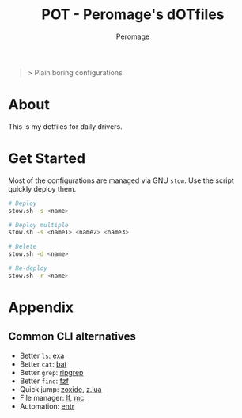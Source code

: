 #+title: POT - Peromage's dOTfiles
#+author: Peromage

#+begin_quote
> Plain boring configurations
#+end_quote

* About
This is my dotfiles for daily drivers.

* Get Started
Most of the configurations are managed via GNU =stow=.  Use the script quickly deploy them.

#+begin_src bash
# Deploy
stow.sh -s <name>

# Deploy multiple
stow.sh -s <name1> <name2> <name3>

# Delete
stow.sh -d <name>

# Re-deploy
stow.sh -r <name>
#+end_src

* Appendix
** Common CLI alternatives
- Better =ls=: [[https://github.com/ogham/exa][exa]]
- Better =cat=: [[https://github.com/sharkdp/bat][bat]]
- Better =grep=: [[https://github.com/BurntSushi/ripgrep][ripgrep]]
- Better =find=: [[https://github.com/junegunn/fzf][fzf]]
- Quick jump: [[https://github.com/ajeetdsouza/zoxide][zoxide]], [[https://github.com/skywind3000/z.lua][z.lua]]
- File manager: [[https://github.com/gokcehan/lf][lf]], [[https://midnight-commander.org][mc]]
- Automation: [[https://github.com/eradman/entr][entr]]
